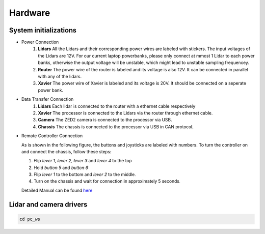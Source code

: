 Hardware
======

System initializations
------

* Power Connection
   1. **Lidars** 
      All the Lidars and their corresponding power wires are labeled with stickers. The input voltages of the Lidars are 12V. For our current laptop powerbanks, please only connect at mmost 1 Lidar to each power banks, otherwise the output voltage will be unstable, which might lead to unstable sampling frequencey. 

   2. **Router** 
      The power wire of the router is labeled and its voltage is also 12V. It can be connected in parallel with any of the lidars.

   3. **Xavier** 
      The power wire of Xavier is labeled and its voltage is 20V. It should be connected on a seperate power bank.

* Data Transfer Connection
   1. **Lidars**
      Each lidar is connected to the router with a ethernet cable respectively
   2. **Xavier**
      The processor is connected to the Lidars via the router through ethernet cable.
   3. **Camera**
      The ZED2 camera is connected to the processor via USB.
   4. **Chassis**
      The chassis is connected to the processor via USB in CAN protocol.

* Remote Controller Connection

  As is shown in the following figure, the buttons and joysticks are labeled with numbers. To turn the controller on and connect the chassis, follow these steps: 
      
  1. Flip `lever 1`, `lever 2`, `lever 3` and `lever 4` to the top
  
  2. Hold `button 5` and `button 6`
  
  3. Flip `lever 1` to the bottom and `lever 2` to the middle.
  
  4. Turn on the chassis and wait for connection in approximately 5 seconds.
   
  Detailed Manual can be found  `here <https://www.generationrobots.com/media/agilex/SCOUT_MINI_UserManual_v1.0.1_EN.pdf>`_
  
  .. image:: controller.jpg
     :width: 400px
      


Lidar and camera drivers
------
.. code:: bash

   cd pc_ws
